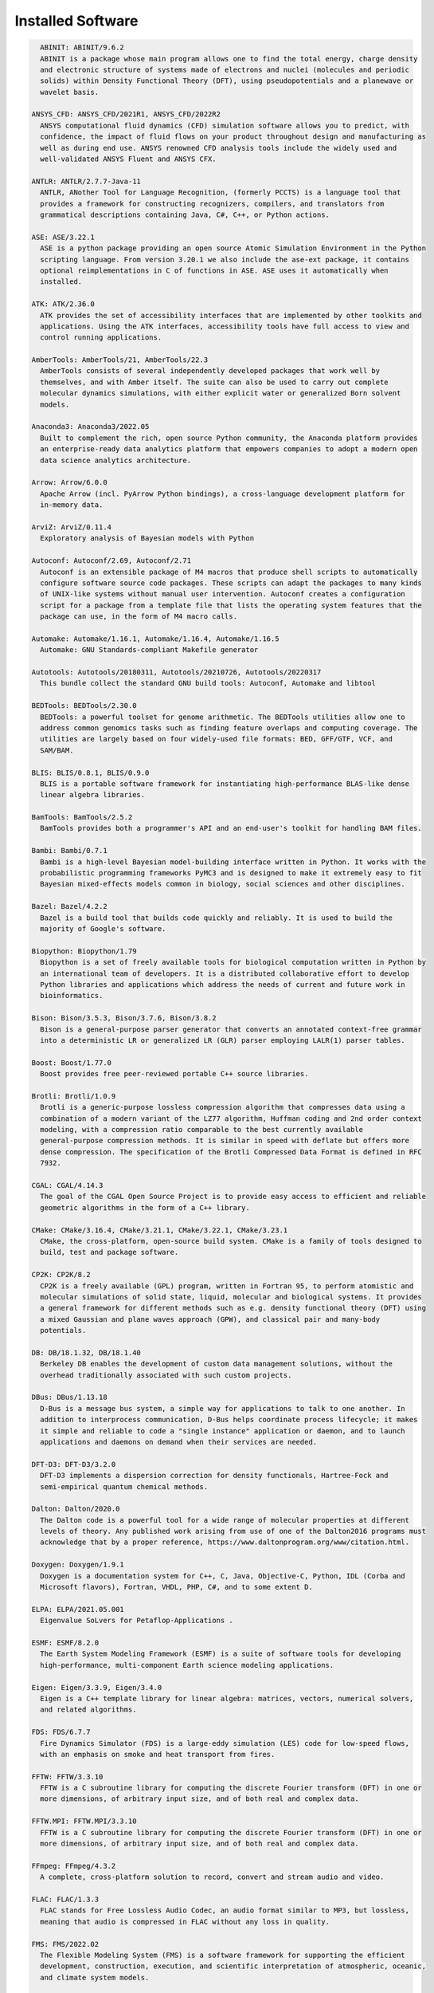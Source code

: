 .. _Installed Software:

Installed Software
==================

.. code-block:: julia

    ABINIT: ABINIT/9.6.2
    ABINIT is a package whose main program allows one to find the total energy, charge density
    and electronic structure of systems made of electrons and nuclei (molecules and periodic
    solids) within Density Functional Theory (DFT), using pseudopotentials and a planewave or
    wavelet basis. 

  ANSYS_CFD: ANSYS_CFD/2021R1, ANSYS_CFD/2022R2
    ANSYS computational fluid dynamics (CFD) simulation software allows you to predict, with
    confidence, the impact of fluid flows on your product throughout design and manufacturing as
    well as during end use. ANSYS renowned CFD analysis tools include the widely used and
    well-validated ANSYS Fluent and ANSYS CFX.

  ANTLR: ANTLR/2.7.7-Java-11
    ANTLR, ANother Tool for Language Recognition, (formerly PCCTS) is a language tool that
    provides a framework for constructing recognizers, compilers, and translators from
    grammatical descriptions containing Java, C#, C++, or Python actions.

  ASE: ASE/3.22.1
    ASE is a python package providing an open source Atomic Simulation Environment in the Python
    scripting language. From version 3.20.1 we also include the ase-ext package, it contains
    optional reimplementations in C of functions in ASE. ASE uses it automatically when
    installed.

  ATK: ATK/2.36.0
    ATK provides the set of accessibility interfaces that are implemented by other toolkits and
    applications. Using the ATK interfaces, accessibility tools have full access to view and
    control running applications. 

  AmberTools: AmberTools/21, AmberTools/22.3
    AmberTools consists of several independently developed packages that work well by
    themselves, and with Amber itself. The suite can also be used to carry out complete
    molecular dynamics simulations, with either explicit water or generalized Born solvent
    models.

  Anaconda3: Anaconda3/2022.05
    Built to complement the rich, open source Python community, the Anaconda platform provides
    an enterprise-ready data analytics platform that empowers companies to adopt a modern open
    data science analytics architecture. 

  Arrow: Arrow/6.0.0
    Apache Arrow (incl. PyArrow Python bindings), a cross-language development platform for
    in-memory data.

  ArviZ: ArviZ/0.11.4
    Exploratory analysis of Bayesian models with Python

  Autoconf: Autoconf/2.69, Autoconf/2.71
    Autoconf is an extensible package of M4 macros that produce shell scripts to automatically
    configure software source code packages. These scripts can adapt the packages to many kinds
    of UNIX-like systems without manual user intervention. Autoconf creates a configuration
    script for a package from a template file that lists the operating system features that the
    package can use, in the form of M4 macro calls. 

  Automake: Automake/1.16.1, Automake/1.16.4, Automake/1.16.5
    Automake: GNU Standards-compliant Makefile generator

  Autotools: Autotools/20180311, Autotools/20210726, Autotools/20220317
    This bundle collect the standard GNU build tools: Autoconf, Automake and libtool 

  BEDTools: BEDTools/2.30.0
    BEDTools: a powerful toolset for genome arithmetic. The BEDTools utilities allow one to
    address common genomics tasks such as finding feature overlaps and computing coverage. The
    utilities are largely based on four widely-used file formats: BED, GFF/GTF, VCF, and
    SAM/BAM.

  BLIS: BLIS/0.8.1, BLIS/0.9.0
    BLIS is a portable software framework for instantiating high-performance BLAS-like dense
    linear algebra libraries.

  BamTools: BamTools/2.5.2
    BamTools provides both a programmer's API and an end-user's toolkit for handling BAM files.

  Bambi: Bambi/0.7.1
    Bambi is a high-level Bayesian model-building interface written in Python. It works with the
    probabilistic programming frameworks PyMC3 and is designed to make it extremely easy to fit
    Bayesian mixed-effects models common in biology, social sciences and other disciplines.

  Bazel: Bazel/4.2.2
    Bazel is a build tool that builds code quickly and reliably. It is used to build the
    majority of Google's software.

  Biopython: Biopython/1.79
    Biopython is a set of freely available tools for biological computation written in Python by
    an international team of developers. It is a distributed collaborative effort to develop
    Python libraries and applications which address the needs of current and future work in
    bioinformatics. 

  Bison: Bison/3.5.3, Bison/3.7.6, Bison/3.8.2
    Bison is a general-purpose parser generator that converts an annotated context-free grammar
    into a deterministic LR or generalized LR (GLR) parser employing LALR(1) parser tables.

  Boost: Boost/1.77.0
    Boost provides free peer-reviewed portable C++ source libraries.

  Brotli: Brotli/1.0.9
    Brotli is a generic-purpose lossless compression algorithm that compresses data using a
    combination of a modern variant of the LZ77 algorithm, Huffman coding and 2nd order context
    modeling, with a compression ratio comparable to the best currently available
    general-purpose compression methods. It is similar in speed with deflate but offers more
    dense compression. The specification of the Brotli Compressed Data Format is defined in RFC
    7932.

  CGAL: CGAL/4.14.3
    The goal of the CGAL Open Source Project is to provide easy access to efficient and reliable
    geometric algorithms in the form of a C++ library.

  CMake: CMake/3.16.4, CMake/3.21.1, CMake/3.22.1, CMake/3.23.1
    CMake, the cross-platform, open-source build system. CMake is a family of tools designed to
    build, test and package software. 

  CP2K: CP2K/8.2
    CP2K is a freely available (GPL) program, written in Fortran 95, to perform atomistic and
    molecular simulations of solid state, liquid, molecular and biological systems. It provides
    a general framework for different methods such as e.g. density functional theory (DFT) using
    a mixed Gaussian and plane waves approach (GPW), and classical pair and many-body
    potentials. 

  DB: DB/18.1.32, DB/18.1.40
    Berkeley DB enables the development of custom data management solutions, without the
    overhead traditionally associated with such custom projects.

  DBus: DBus/1.13.18
    D-Bus is a message bus system, a simple way for applications to talk to one another. In
    addition to interprocess communication, D-Bus helps coordinate process lifecycle; it makes
    it simple and reliable to code a "single instance" application or daemon, and to launch
    applications and daemons on demand when their services are needed. 

  DFT-D3: DFT-D3/3.2.0
    DFT-D3 implements a dispersion correction for density functionals, Hartree-Fock and
    semi-empirical quantum chemical methods.

  Dalton: Dalton/2020.0
    The Dalton code is a powerful tool for a wide range of molecular properties at different
    levels of theory. Any published work arising from use of one of the Dalton2016 programs must
    acknowledge that by a proper reference, https://www.daltonprogram.org/www/citation.html.

  Doxygen: Doxygen/1.9.1
    Doxygen is a documentation system for C++, C, Java, Objective-C, Python, IDL (Corba and
    Microsoft flavors), Fortran, VHDL, PHP, C#, and to some extent D. 

  ELPA: ELPA/2021.05.001
    Eigenvalue SoLvers for Petaflop-Applications .

  ESMF: ESMF/8.2.0
    The Earth System Modeling Framework (ESMF) is a suite of software tools for developing
    high-performance, multi-component Earth science modeling applications.

  Eigen: Eigen/3.3.9, Eigen/3.4.0
    Eigen is a C++ template library for linear algebra: matrices, vectors, numerical solvers,
    and related algorithms.

  FDS: FDS/6.7.7
    Fire Dynamics Simulator (FDS) is a large-eddy simulation (LES) code for low-speed flows,
    with an emphasis on smoke and heat transport from fires.

  FFTW: FFTW/3.3.10
    FFTW is a C subroutine library for computing the discrete Fourier transform (DFT) in one or
    more dimensions, of arbitrary input size, and of both real and complex data.

  FFTW.MPI: FFTW.MPI/3.3.10
    FFTW is a C subroutine library for computing the discrete Fourier transform (DFT) in one or
    more dimensions, of arbitrary input size, and of both real and complex data.

  FFmpeg: FFmpeg/4.3.2
    A complete, cross-platform solution to record, convert and stream audio and video.

  FLAC: FLAC/1.3.3
    FLAC stands for Free Lossless Audio Codec, an audio format similar to MP3, but lossless,
    meaning that audio is compressed in FLAC without any loss in quality.

  FMS: FMS/2022.02
    The Flexible Modeling System (FMS) is a software framework for supporting the efficient
    development, construction, execution, and scientific interpretation of atmospheric, oceanic,
    and climate system models.

  FastQC: FastQC/0.11.9-Java-11
    FastQC is a quality control application for high throughput sequence data. It reads in
    sequence data in a variety of formats and can either provide an interactive application to
    review the results of several different QC checks, or create an HTML based report which can
    be integrated into a pipeline.

  Flask: Flask/2.0.2
    Flask is a lightweight WSGI web application framework. It is designed to make getting
    started quick and easy, with the ability to scale up to complex applications. This module
    includes the Flask extensions: Flask-Cors

  FlexiBLAS: FlexiBLAS/3.0.4, FlexiBLAS/3.2.0
    FlexiBLAS is a wrapper library that enables the exchange of the BLAS and LAPACK
    implementation used by a program without recompiling or relinking it.

  Flye: Flye/2.9, Flye/2.9.1
    Flye is a de novo assembler for long and noisy reads, such as those produced by PacBio and
    Oxford Nanopore Technologies.

  FriBidi: FriBidi/1.0.10
    The Free Implementation of the Unicode Bidirectional Algorithm. 

  GATK: GATK/4.2.6.1-Java-11
    The Genome Analysis Toolkit or GATK is a software package developed at the Broad Institute
    to analyse next-generation resequencing data. The toolkit offers a wide variety of tools,
    with a primary focus on variant discovery and genotyping as well as strong emphasis on data
    quality assurance. Its robust architecture, powerful processing engine and high-performance
    computing features make it capable of taking on projects of any size.

  GCC: GCC/9.3.0, GCC/11.2.0, GCC/11.3.0
    The GNU Compiler Collection includes front ends for C, C++, Objective-C, Fortran, Java, and
    Ada, as well as libraries for these languages (libstdc++, libgcj,...).

  GCCcore: GCCcore/9.3.0, GCCcore/11.2.0, GCCcore/11.3.0
    The GNU Compiler Collection includes front ends for C, C++, Objective-C, Fortran, Java, and
    Ada, as well as libraries for these languages (libstdc++, libgcj,...).

  GDAL: GDAL/3.3.2
    GDAL is a translator library for raster geospatial data formats that is released under an
    X/MIT style Open Source license by the Open Source Geospatial Foundation. As a library, it
    presents a single abstract data model to the calling application for all supported formats.
    It also comes with a variety of useful commandline utilities for data translation and
    processing.

  GEOS: GEOS/3.9.1
    GEOS (Geometry Engine - Open Source) is a C++ port of the Java Topology Suite (JTS)

  GLPK: GLPK/5.0
    The GLPK (GNU Linear Programming Kit) package is intended for solving large-scale linear
    programming (LP), mixed integer programming (MIP), and other related problems. It is a set
    of routines written in ANSI C and organized in the form of a callable library.

  GLib: GLib/2.69.1
    GLib is one of the base libraries of the GTK+ project

  GMP: GMP/6.2.1
    GMP is a free library for arbitrary precision arithmetic, operating on signed integers,
    rational numbers, and floating point numbers. 

  GObject-Introspection: GObject-Introspection/1.68.0
    GObject introspection is a middleware layer between C libraries (using GObject) and language
    bindings. The C library can be scanned at compile time and generate a metadata file, in
    addition to the actual native C library. Then at runtime, language bindings can read this
    metadata and automatically provide bindings to call into the C library.

  GPAW: GPAW/22.8.0
    GPAW is a density-functional theory (DFT) Python code based on the projector-augmented wave
    (PAW) method and the atomic simulation environment (ASE). It uses real-space uniform grids
    and multigrid methods or atom-centered basis-functions.

  GPAW-setups: GPAW-setups/0.9.20000
    PAW setup for the GPAW Density Functional Theory package. Users can install setups manually
    using 'gpaw install-data' or use setups from this package. The versions of GPAW and
    GPAW-setups can be intermixed.

  GROMACS: GROMACS/2021.5-PLUMED-2.8.0, GROMACS/2021.5
    GROMACS is a versatile package to perform molecular dynamics, i.e. simulate the Newtonian
    equations of motion for systems with hundreds to millions of particles. This is a CPU only
    build, containing both MPI and threadMPI builds for both single and double precision. It
    also contains the gmxapi extension for the single precision MPI build next to PLUMED.

  GSL: GSL/2.7
    The GNU Scientific Library (GSL) is a numerical library for C and C++ programmers. The
    library provides a wide range of mathematical routines such as random number generators,
    special functions and least-squares fitting.

  GTK3: GTK3/3.24.31
    GTK+ is the primary library used to construct user interfaces in GNOME. It provides all the
    user interface controls, or widgets, used in a common graphical application. Its
    object-oriented API allows you to construct user interfaces without dealing with the
    low-level details of drawing and device interaction. 

  Gdk-Pixbuf: Gdk-Pixbuf/2.42.6
    The Gdk Pixbuf is a toolkit for image loading and pixel buffer manipulation. It is used by
    GTK+ 2 and GTK+ 3 to load and manipulate images. In the past it was distributed as part of
    GTK+ 2 but it was split off into a separate package in preparation for the change to GTK+ 3.
    

  Ghostscript: Ghostscript/9.54.0
    Ghostscript is a versatile processor for PostScript data with the ability to render
    PostScript to different targets. It used to be part of the cups printing stack, but is no
    longer used for that.

  GitPython: GitPython/3.1.24
    GitPython is a python library used to interact with Git repositories 

  GlobalArrays: GlobalArrays/5.8.1
    Global Arrays (GA) is a Partitioned Global Address Space (PGAS) programming model

  HDF: HDF/4.2.15
    HDF (also known as HDF4) is a library and multi-object file format for storing and managing
    data between machines. 

  HDF5: HDF5/1.10.6, HDF5/1.12.1
    HDF5 is a data model, library, and file format for storing and managing data. It supports an
    unlimited variety of datatypes, and is designed for flexible and efficient I/O and for high
    volume and complex data.

  HPL: HPL/2.3
    HPL is a software package that solves a (random) dense linear system in double precision (64
    bits) arithmetic on distributed-memory computers. It can thus be regarded as a portable as
    well as freely available implementation of the High Performance Computing Linpack Benchmark.

  HarfBuzz: HarfBuzz/2.8.2
    HarfBuzz is an OpenType text shaping engine.

  Hypre: Hypre/2.24.0
    Hypre is a library for solving large, sparse linear systems of equations on massively
    parallel computers. The problems of interest arise in the simulation codes being developed
    at LLNL and elsewhere to study physical phenomena in the defense, environmental, energy, and
    biological sciences.

  ICU: ICU/69.1
    ICU is a mature, widely used set of C/C++ and Java libraries providing Unicode and
    Globalization support for software applications.

  IMB: IMB/2021.3
    The Intel MPI Benchmarks perform a set of MPI performance measurements for point-to-point
    and global communication operations for a range of message sizes

  IPython: IPython/7.26.0
    IPython provides a rich architecture for interactive computing with: Powerful interactive
    shells (terminal and Qt-based). A browser-based notebook with support for code, text,
    mathematical expressions, inline plots and other rich media. Support for interactive data
    visualization and use of GUI toolkits. Flexible, embeddable interpreters to load into your
    own projects. Easy to use, high performance tools for parallel computing.

  ISA-L: ISA-L/2.30.0
    Intelligent Storage Acceleration Library

  ImageMagick: ImageMagick/7.1.0-4
    ImageMagick is a software suite to create, edit, compose, or convert bitmap images

  JasPer: JasPer/2.0.33
    The JasPer Project is an open-source initiative to provide a free software-based reference
    implementation of the codec specified in the JPEG-2000 Part-1 standard. 

  Java: Java/11.0.16
    Java Platform, Standard Edition (Java SE) lets you develop and deploy Java applications on
    desktops and servers.

  JsonCpp: JsonCpp/1.9.4
    JsonCpp is a C++ library that allows manipulating JSON values, including serialization and
    deserialization to and from strings. It can also preserve existing comment in
    unserialization/serialization steps, making it a convenient format to store user input
    files. 

  Julia: Julia/1.8.2-linux-x86_64
    Julia is a high-level, high-performance dynamic programming language for numerical computing

  LAME: LAME/3.100
    LAME is a high quality MPEG Audio Layer III (MP3) encoder licensed under the LGPL.

  LAMMPS: LAMMPS/23Jun2022-kokkos
    LAMMPS is a classical molecular dynamics code, and an acronym for Large-scale
    Atomic/Molecular Massively Parallel Simulator. LAMMPS has potentials for solid-state
    materials (metals, semiconductors) and soft matter (biomolecules, polymers) and
    coarse-grained or mesoscopic systems. It can be used to model atoms or, more generically, as
    a parallel particle simulator at the atomic, meso, or continuum scale. LAMMPS runs on single
    processors or in parallel using message-passing techniques and a spatial-decomposition of
    the simulation domain. The code is designed to be easy to modify or extend with new
    functionality. 

  LAPACK: LAPACK/3.10.1
    LAPACK is written in Fortran90 and provides routines for solving systems of simultaneous
    linear equations, least-squares solutions of linear systems of equations, eigenvalue
    problems, and singular value problems.

  LLVM: LLVM/12.0.1
    The LLVM Core libraries provide a modern source- and target-independent optimizer, along
    with code generation support for many popular CPUs (as well as some less common ones!) These
    libraries are built around a well specified code representation known as the LLVM
    intermediate representation ("LLVM IR"). The LLVM Core libraries are well documented, and it
    is particularly easy to invent your own language (or port an existing compiler) to use LLVM
    as an optimizer and code generator.

  LMDB: LMDB/0.9.29
    LMDB is a fast, memory-efficient database. With memory-mapped files, it has the read
    performance of a pure in-memory database while retaining the persistence of standard
    disk-based databases.

  LibTIFF: LibTIFF/4.3.0
    tiff: Library and tools for reading and writing TIFF data files

  Libint: Libint/2.6.0-lmax-6-cp2k
    Libint library is used to evaluate the traditional (electron repulsion) and certain novel
    two-body matrix elements (integrals) over Cartesian Gaussian functions used in modern atomic
    and molecular theory.

  LittleCMS: LittleCMS/2.12
    Little CMS intends to be an OPEN SOURCE small-footprint color management engine, with
    special focus on accuracy and performance. 

  Lua: Lua/5.4.3
    Lua is a powerful, fast, lightweight, embeddable scripting language. Lua combines simple
    procedural syntax with powerful data description constructs based on associative arrays and
    extensible semantics. Lua is dynamically typed, runs by interpreting bytecode for a
    register-based virtual machine, and has automatic memory management with incremental garbage
    collection, making it ideal for configuration, scripting, and rapid prototyping.

  M4: M4/1.4.18, M4/1.4.19
    GNU M4 is an implementation of the traditional Unix macro processor. It is mostly SVR4
    compatible although it has some extensions (for example, handling more than 9 positional
    parameters to macros). GNU M4 also has built-in functions for including files, running shell
    commands, doing arithmetic, etc.

  MDAnalysis: MDAnalysis/2.0.0
    MDAnalysis is an object-oriented Python library to analyze trajectories from molecular
    dynamics (MD) simulations in many popular formats.

  MDTraj: MDTraj/1.9.7
    Read, write and analyze MD trajectories with only a few lines of Python code.

  METIS: METIS/5.1.0
    METIS is a set of serial programs for partitioning graphs, partitioning finite element
    meshes, and producing fill reducing orderings for sparse matrices. The algorithms
    implemented in METIS are based on the multilevel recursive-bisection, multilevel k-way, and
    multi-constraint partitioning schemes. 

  MPFR: MPFR/4.1.0
    The MPFR library is a C library for multiple-precision floating-point computations with
    correct rounding. 

  MUMPS: MUMPS/5.4.1-metis
    A parallel sparse direct solver

  Mako: Mako/1.1.4
    A super-fast templating language that borrows the best ideas from the existing templating
    languages

  Mesa: Mesa/21.1.7
    Mesa is an open-source implementation of the OpenGL specification - a system for rendering
    interactive 3D graphics.

  Meson: Meson/0.58.2
    Meson is a cross-platform build system designed to be both as fast and as user friendly as
    possible.

  MultiQC: MultiQC/1.12
    Aggregate results from bioinformatics analyses across many samples into a single report.
    MultiQC searches a given directory for analysis logs and compiles an HTML report. It's a
    general use tool, perfect for summarising the output from numerous bioinformatics tools.

  NASM: NASM/2.14.02, NASM/2.15.05
    NASM: General-purpose x86 assembler

  NCO: NCO/5.0.3
    The NCO toolkit manipulates and analyzes data stored in netCDF-accessible formats, including
    DAP, HDF4, and HDF5.

  NLopt: NLopt/2.7.0
    NLopt is a free/open-source library for nonlinear optimization, providing a common interface
    for a number of different free optimization routines available online as well as original
    implementations of various other algorithms. 

  NSPR: NSPR/4.32
    Netscape Portable Runtime (NSPR) provides a platform-neutral API for system level and
    libc-like functions.

  NSS: NSS/3.69
    Network Security Services (NSS) is a set of libraries designed to support cross-platform
    development of security-enabled client and server applications.

  NWChem: NWChem/7.0.2
    NWChem aims to provide its users with computational chemistry tools that are scalable both
    in their ability to treat large scientific computational chemistry problems efficiently, and
    in their use of available parallel computing resources from high-performance parallel
    supercomputers to conventional workstation clusters. NWChem software can handle:
    biomolecules, nanostructures, and solid-state; from quantum to classical, and all
    combinations; Gaussian basis functions or plane-waves; scaling from one to thousands of
    processors; properties and relativity.

  Ninja: Ninja/1.10.2
    Ninja is a small build system with a focus on speed.

  ORCA: ORCA/5.0.3
    ORCA is a flexible, efficient and easy-to-use general purpose tool for quantum chemistry
    with specific emphasis on spectroscopic properties of open-shell molecules. It features a
    wide variety of standard quantum chemical methods ranging from semiempirical methods to DFT
    to single- and multireference correlated ab initio methods. It can also treat environmental
    and relativistic effects.

  OSU-Micro-Benchmarks: OSU-Micro-Benchmarks/5.7.1, OSU-Micro-Benchmarks/5.8
    OSU Micro-Benchmarks

  OpenBLAS: OpenBLAS/0.3.18, OpenBLAS/0.3.20
    OpenBLAS is an optimized BLAS library based on GotoBLAS2 1.13 BSD version.

  OpenCV: OpenCV/4.5.5-contrib
    OpenCV (Open Source Computer Vision Library) is an open source computer vision and machine
    learning software library. OpenCV was built to provide a common infrastructure for computer
    vision applications and to accelerate the use of machine perception in the commercial
    products. Includes extra modules for OpenCV from the contrib repository.

  OpenEXR: OpenEXR/3.1.1
    OpenEXR is a high dynamic-range (HDR) image file format developed by Industrial Light &
    Magic for use in computer imaging applications

  OpenFOAM: OpenFOAM/v2112
    OpenFOAM is a free, open source CFD software package. OpenFOAM has an extensive range of
    features to solve anything from complex fluid flows involving chemical reactions, turbulence
    and heat transfer, to solid dynamics and electromagnetics.

  OpenMPI: OpenMPI/4.0.3, OpenMPI/4.1.1, OpenMPI/4.1.4
    The Open MPI Project is an open source MPI-3 implementation.

  OpenMolcas: OpenMolcas/22.10
    OpenMolcas is a quantum chemistry software package.

  OpenPGM: OpenPGM/5.2.122
    OpenPGM is an open source implementation of the Pragmatic General Multicast (PGM)
    specification in RFC 3208 available at www.ietf.org. PGM is a reliable and scalable
    multicast protocol that enables receivers to detect loss, request retransmission of lost
    data, or notify an application of unrecoverable loss. PGM is a receiver-reliable protocol,
    which means the receiver is responsible for ensuring all data is received, absolving the
    sender of reception responsibility. 

  OpenSSL: OpenSSL/1.1
    The OpenSSL Project is a collaborative effort to develop a robust, commercial-grade,
    full-featured, and Open Source toolchain implementing the Secure Sockets Layer (SSL v2/v3)
    and Transport Layer Security (TLS v1) protocols as well as a full-strength general purpose
    cryptography library. 

  PCRE: PCRE/8.45
    The PCRE library is a set of functions that implement regular expression pattern matching
    using the same syntax and semantics as Perl 5. 

  PCRE2: PCRE2/10.37
    The PCRE library is a set of functions that implement regular expression pattern matching
    using the same syntax and semantics as Perl 5. 

  PLUMED: PLUMED/2.8.0
    PLUMED is an open source library for free energy calculations in molecular systems which
    works together with some of the most popular molecular dynamics engines. Free energy
    calculations can be performed as a function of many order parameters with a particular focus
    on biological problems, using state of the art methods such as metadynamics, umbrella
    sampling and Jarzynski-equation based steered MD. The software, written in C++, can be
    easily interfaced with both fortran and C/C++ codes. 

  PMIx: PMIx/3.1.5, PMIx/4.1.0, PMIx/4.1.2
    Process Management for Exascale Environments PMI Exascale (PMIx) represents an attempt to
    provide an extended version of the PMI standard specifically designed to support clusters up
    to and including exascale sizes. The overall objective of the project is not to branch the
    existing pseudo-standard definitions - in fact, PMIx fully supports both of the existing
    PMI-1 and PMI-2 APIs - but rather to (a) augment and extend those APIs to eliminate some
    current restrictions that impact scalability, and (b) provide a reference implementation of
    the PMI-server that demonstrates the desired level of scalability. 

  PROJ: PROJ/8.1.0
    Program proj is a standard Unix filter function which converts geographic longitude and
    latitude coordinates into cartesian coordinates

  PSolver: PSolver/1.8.3
    Interpolating scaling function Poisson Solver Library 

  Pango: Pango/1.48.8
    Pango is a library for laying out and rendering of text, with an emphasis on
    internationalization. Pango can be used anywhere that text layout is needed, though most of
    the work on Pango so far has been done in the context of the GTK+ widget toolkit. Pango
    forms the core of text and font handling for GTK+-2.x.

  ParMETIS: ParMETIS/4.0.3
    ParMETIS is an MPI-based parallel library that implements a variety of algorithms for
    partitioning unstructured graphs, meshes, and for computing fill-reducing orderings of
    sparse matrices. ParMETIS extends the functionality provided by METIS and includes routines
    that are especially suited for parallel AMR computations and large scale numerical
    simulations. The algorithms implemented in ParMETIS are based on the parallel multilevel
    k-way graph-partitioning, adaptive repartitioning, and parallel multi-constrained
    partitioning schemes.

  ParaView: ParaView/5.9.1-mpi
    ParaView is a scientific parallel visualizer.

  Perl: Perl/5.30.2-minimal, Perl/5.30.2, Perl/5.34.0, Perl/5.34.1
    Larry Wall's Practical Extraction and Report Language

  Pillow: Pillow/8.3.2
    Pillow is the 'friendly PIL fork' by Alex Clark and Contributors. PIL is the Python Imaging
    Library by Fredrik Lundh and Contributors.

  PnetCDF: PnetCDF/1.12.3
    Parallel netCDF: A Parallel I/O Library for NetCDF File Access

  PyMC3: PyMC3/3.11.1
    Probabilistic Programming in Python: Bayesian Modeling and Probabilistic Machine Learning
    with Theano

  PyYAML: PyYAML/5.4.1
    PyYAML is a YAML parser and emitter for the Python programming language.

  Pysam: Pysam/0.17.0
    Pysam is a python module for reading and manipulating Samfiles. It's a lightweight wrapper
    of the samtools C-API. Pysam also includes an interface for tabix.

  Python: Python/2.7.18-bare, Python/3.9.6-bare, Python/3.9.6, Python/3.10.4-bare
    Python is a programming language that lets you work more quickly and integrate your systems
    more effectively.

  Qhull: Qhull/2020.2
    Qhull computes the convex hull, Delaunay triangulation, Voronoi diagram, halfspace
    intersection about a point, furthest-site Delaunay triangulation, and furthest-site Voronoi
    diagram. The source code runs in 2-d, 3-d, 4-d, and higher dimensions. Qhull implements the
    Quickhull algorithm for computing the convex hull. 

  Qt5: Qt5/5.15.2
    Qt is a comprehensive cross-platform C++ application framework.

  QuantumESPRESSO: QuantumESPRESSO/7.0
    Quantum ESPRESSO is an integrated suite of computer codes for electronic-structure
    calculations and materials modeling at the nanoscale. It is based on density-functional
    theory, plane waves, and pseudopotentials (both norm-conserving and ultrasoft). 

  R: R/4.1.2
    R is a free software environment for statistical computing and graphics.

  RE2: RE2/2022-02-01
    RE2 is a fast, safe, thread-friendly alternative to backtracking regular expression engines
    like those used in PCRE, Perl, and Python. It is a C++ library. 

  RapidJSON: RapidJSON/1.1.0
    A fast JSON parser/generator for C++ with both SAX/DOM style API

  Rust: Rust/1.54.0
    Rust is a systems programming language that runs blazingly fast, prevents segfaults, and
    guarantees thread safety.

  SAMtools: SAMtools/1.16.1
    SAM Tools provide various utilities for manipulating alignments in the SAM format, including
    sorting, merging, indexing and generating alignments in a per-position format.

  SCOTCH: SCOTCH/6.1.2
    Software package and libraries for sequential and parallel graph partitioning, static
    mapping, and sparse matrix block ordering, and sequential mesh and hypergraph partitioning.

  SPOTPY: SPOTPY/1.5.14
    SPOTPY is a Python framework that enables the use of Computational optimization techniques
    for calibration, uncertainty and sensitivity analysis techniques of almost every
    (environmental-) model.

  SQLite: SQLite/3.36, SQLite/3.38.3
    SQLite: SQL Database Engine in a C Library

  STAR: STAR/2.7.9a
    STAR aligns RNA-seq reads to a reference genome using uncompressed suffix arrays.

  ScaFaCoS: ScaFaCoS/1.0.1
    ScaFaCoS is a library of scalable fast coulomb solvers.

  ScaLAPACK: ScaLAPACK/2.1.0-fb, ScaLAPACK/2.2.0-fb
    The ScaLAPACK (or Scalable LAPACK) library includes a subset of LAPACK routines redesigned
    for distributed memory MIMD parallel computers.

  SciPy-bundle: SciPy-bundle/2021.10
    Bundle of Python packages for scientific software

  Siesta: Siesta/4.1.5
    SIESTA is both a method and its computer program implementation, to perform efficient
    electronic structure calculations and ab initio molecular dynamics simulations of molecules
    and solids.

  SimPEG: SimPEG/0.18.1
    An open source Python package for simulation and gradient based parameter estimation in
    geophysical applications.

  SuiteSparse: SuiteSparse/5.10.1-METIS-5.1.0
    SuiteSparse is a collection of libraries manipulate sparse matrices.

  SuperLU: SuperLU/5.3.0
    SuperLU is a general purpose library for the direct solution of large, sparse, nonsymmetric
    systems of linear equations on high performance machines.

  Szip: Szip/2.1.1
    Szip compression software, providing lossless compression of scientific data 

  TELEMAC-MASCARET: TELEMAC-MASCARET/8p3r1
    TELEMAC-MASCARET is an integrated suite of solvers for use in the field of free-surface
    flow. Having been used in the context of many studies throughout the world, it has become
    one of the major standards in its field.

  Tcl: Tcl/8.6.11, Tcl/8.6.12
    Tcl (Tool Command Language) is a very powerful but easy to learn dynamic programming
    language, suitable for a very wide range of uses, including web and desktop applications,
    networking, administration, testing and many more. 

  TensorFlow: TensorFlow/2.8.4
    An open-source software library for Machine Intelligence

  Theano: Theano/1.1.2-PyMC
    Theano is a Python library that allows you to define, optimize, and evaluate mathematical
    expressions involving multi-dimensional arrays efficiently.

  Tk: Tk/8.6.11
    Tk is an open source, cross-platform widget toolchain that provides a library of basic
    elements for building a graphical user interface (GUI) in many different programming
    languages.

  Tkinter: Tkinter/3.9.6
    Tkinter module, built with the Python buildsystem

  Togl: Togl/2.0
    A Tcl/Tk widget for OpenGL rendering.

  UCC: UCC/1.0.0
    UCC (Unified Collective Communication) is a collective communication operations API and
    library that is flexible, complete, and feature-rich for current and emerging programming
    models and runtimes. 

  UCX: UCX/1.8.0, UCX/1.11.2, UCX/1.12.1
    Unified Communication X An open-source production grade communication framework for data
    centric and high-performance applications 

  UDUNITS: UDUNITS/2.2.28
    UDUNITS supports conversion of unit specifications between formatted and binary forms,
    arithmetic manipulation of units, and conversion of values between compatible scales of
    measurement.

  UnZip: UnZip/6.0
    UnZip is an extraction utility for archives compressed in .zip format (also called
    "zipfiles"). Although highly compatible both with PKWARE's PKZIP and PKUNZIP utilities for
    MS-DOS and with Info-ZIP's own Zip program, our primary objectives have been portability and
    non-MSDOS functionality.

  VTK: VTK/9.1.0
    The Visualization Toolkit (VTK) is an open-source, freely available software system for 3D
    computer graphics, image processing and visualization. VTK consists of a C++ class library
    and several interpreted interface layers including Tcl/Tk, Java, and Python. VTK supports a
    wide variety of visualization algorithms including: scalar, vector, tensor, texture, and
    volumetric methods; and advanced modeling techniques such as: implicit modeling, polygon
    reduction, mesh smoothing, cutting, contouring, and Delaunay triangulation.

  Valgrind: Valgrind/3.18.1
    Valgrind: Debugging and profiling tools

  Voro++: Voro++/0.4.6
    Voro++ is a software library for carrying out three-dimensional computations of the Voronoi
    tessellation. A distinguishing feature of the Voro++ library is that it carries out
    cell-based calculations, computing the Voronoi cell for each particle individually. It is
    particularly well-suited for applications that rely on cell-based statistics, where features
    of Voronoi cells (eg. volume, centroid, number of faces) can be used to analyze a system of
    particles.

  Wannier90: Wannier90/3.1.0
    A tool for obtaining maximally-localised Wannier functions

  X11: X11/20210802
    The X Window System (X11) is a windowing system for bitmap displays

  XCrySDen: XCrySDen/1.6.2
    XCrySDen is a crystalline and molecular structure visualisation program aiming at display of
    isosurfaces and contours, which can be superimposed on crystalline structures and
    interactively rotated and manipulated. It also possesses some tools for analysis of
    properties in reciprocal space such as interactive selection of k-paths in the Brillouin
    zone for the band-structure plots, and visualisation of Fermi surfaces. 

  XZ: XZ/5.2.5
    xz: XZ utilities

  Xvfb: Xvfb/1.20.13
    Xvfb is an X server that can run on machines with no display hardware and no physical input
    devices. It emulates a dumb framebuffer using virtual memory.

  Yasm: Yasm/1.3.0
    Yasm: Complete rewrite of the NASM assembler with BSD license

  ZeroMQ: ZeroMQ/4.3.4
    ZeroMQ looks like an embeddable networking library but acts like a concurrency framework. It
    gives you sockets that carry atomic messages across various transports like in-process,
    inter-process, TCP, and multicast. You can connect sockets N-to-N with patterns like fanout,
    pub-sub, task distribution, and request-reply. It's fast enough to be the fabric for
    clustered products. Its asynchronous I/O model gives you scalable multicore applications,
    built as asynchronous message-processing tasks. It has a score of language APIs and runs on
    most operating systems.

  Zip: Zip/3.0
    Zip is a compression and file packaging/archive utility. Although highly compatible both
    with PKWARE's PKZIP and PKUNZIP utilities for MS-DOS and with Info-ZIP's own UnZip, our
    primary objectives have been portability and other-than-MSDOS functionality

  ant: ant/1.10.11-Java-11
    Apache Ant is a Java library and command-line tool whose mission is to drive processes
    described in build files as targets and extension points dependent upon each other. The main
    known usage of Ant is the build of Java applications.

  archspec: archspec/0.1.3
    A library for detecting, labeling, and reasoning about microarchitectures

  arpack-ng: arpack-ng/3.8.0
    ARPACK is a collection of Fortran77 subroutines designed to solve large scale eigenvalue
    problems.

  at-spi2-atk: at-spi2-atk/2.38.0
    AT-SPI 2 toolkit bridge

  at-spi2-core: at-spi2-core/2.40.3
    Assistive Technology Service Provider Interface. 

  attr: attr/2.5.1
    Commands for Manipulating Filesystem Extended Attributes

  binutils: binutils/2.34, binutils/2.37, binutils/2.38
    binutils: GNU binary utilities

  bwidget: bwidget/1.9.15
    The BWidget Toolkit is a high-level Widget Set for Tcl/Tk built using native Tcl/Tk 8.x
    namespaces.

  bzip2: bzip2/1.0.8
    bzip2 is a freely available, patent free, high-quality data compressor. It typically
    compresses files to within 10% to 15% of the best available techniques (the PPM family of
    statistical compressors), whilst being around twice as fast at compression and six times
    faster at decompression. 

  cURL: cURL/7.69.1, cURL/7.78.0, cURL/7.83.0
    libcurl is a free and easy-to-use client-side URL transfer library, supporting DICT, FILE,
    FTP, FTPS, Gopher, HTTP, HTTPS, IMAP, IMAPS, LDAP, LDAPS, POP3, POP3S, RTMP, RTSP, SCP,
    SFTP, SMTP, SMTPS, Telnet and TFTP. libcurl supports SSL certificates, HTTP POST, HTTP PUT,
    FTP uploading, HTTP form based upload, proxies, cookies, user+password authentication
    (Basic, Digest, NTLM, Negotiate, Kerberos), file transfer resume, http proxy tunneling and
    more. 

  cairo: cairo/1.16.0
    Cairo is a 2D graphics library with support for multiple output devices. Currently supported
    output targets include the X Window System (via both Xlib and XCB), Quartz, Win32, image
    buffers, PostScript, PDF, and SVG file output. Experimental backends include OpenGL, BeOS,
    OS/2, and DirectFB

  cppy: cppy/1.1.0
    A small C++ header library which makes it easier to write Python extension modules. The
    primary feature is a PyObject smart pointer which automatically handles reference counting
    and provides convenience methods for performing common object operations.

  cutadapt: cutadapt/3.5
    Cutadapt finds and removes adapter sequences, primers, poly-A tails and other types of
    unwanted sequence from your high-throughput sequencing reads.

  dill: dill/0.3.4
    dill extends python's pickle module for serializing and de-serializing python objects to the
    majority of the built-in python types. Serialization is the process of converting an object
    to a byte stream, and the inverse of which is converting a byte stream back to on python
    object hierarchy.

  double-conversion: double-conversion/3.1.5
    Efficient binary-decimal and decimal-binary conversion routines for IEEE doubles.

  ecCodes: ecCodes/2.24.2
    ecCodes is a package developed by ECMWF which provides an application programming interface
    and a set of tools for decoding and encoding messages in the following formats: WMO FM-92
    GRIB edition 1 and edition 2, WMO FM-94 BUFR edition 3 and edition 4, WMO GTS abbreviated
    header (only decoding).

  expat: expat/2.2.9, expat/2.4.1, expat/2.4.8
    Expat is an XML parser library written in C. It is a stream-oriented parser in which an
    application registers handlers for things the parser might find in the XML document (like
    start tags) 

  flatbuffers: flatbuffers/2.0.0
    FlatBuffers: Memory Efficient Serialization Library

  flatbuffers-python: flatbuffers-python/2.0
    Python Flatbuffers runtime library.

  flex: flex/2.6.4
    Flex (Fast Lexical Analyzer) is a tool for generating scanners. A scanner, sometimes called
    a tokenizer, is a program which recognizes lexical patterns in text. 

  fontconfig: fontconfig/2.13.94
    Fontconfig is a library designed to provide system-wide font configuration, customization
    and application access. 

  foss: foss/2021b, foss/2022a
    GNU Compiler Collection (GCC) based compiler toolchain, including OpenMPI for MPI support,
    OpenBLAS (BLAS and LAPACK support), FFTW and ScaLAPACK.

  freetype: freetype/2.11.0
    FreeType 2 is a software font engine that is designed to be small, efficient, highly
    customizable, and portable while capable of producing high-quality output (glyph images). It
    can be used in graphics libraries, display servers, font conversion tools, text image
    generation tools, and many other products as well. 

  futile: futile/1.8.3
    The FUTILE project (Fortran Utilities for the Treatment of Innermost Level of Executables)
    is a set of modules and wrapper that encapsulate the most common low-level operations of a
    Fortran code. 

  gettext: gettext/0.20.1, gettext/0.21
    GNU 'gettext' is an important step for the GNU Translation Project, as it is an asset on
    which we may build many other steps. This package offers to programmers, translators, and
    even users, a well integrated set of tools and documentation

  giflib: giflib/5.2.1
    giflib is a library for reading and writing gif images. It is API and ABI compatible with
    libungif which was in wide use while the LZW compression algorithm was patented.

  git: git/2.33.1-nodocs
    Git is a free and open source distributed version control system designed to handle
    everything from small to very large projects with speed and efficiency.

  gnuplot: gnuplot/5.4.2
    Portable interactive, function plotting utility

  gompi: gompi/2020a, gompi/2021b, gompi/2022a
    GNU Compiler Collection (GCC) based compiler toolchain, including OpenMPI for MPI support.

  gperf: gperf/3.1
    GNU gperf is a perfect hash function generator. For a given list of strings, it produces a
    hash function and hash table, in form of C or C++ code, for looking up a value depending on
    the input string. The hash function is perfect, which means that the hash table has no
    collisions, and the hash table lookup needs a single string comparison only. 

  graphite2: graphite2/1.3.14
    Graphite is a "smart font" system developed specifically to handle the complexities of
    lesser-known languages of the world.

  groff: groff/1.22.4
    Groff (GNU troff) is a typesetting system that reads plain text mixed with formatting
    commands and produces formatted output.

  gzip: gzip/1.10
    gzip (GNU zip) is a popular data compression program as a replacement for compress

  h5py: h5py/3.6.0
    HDF5 for Python (h5py) is a general-purpose Python interface to the Hierarchical Data Format
    library, version 5. HDF5 is a versatile, mature scientific software library designed for the
    fast, flexible storage of enormous amounts of data.

  help2man: help2man/1.47.12, help2man/1.48.3, help2man/1.49.2
    help2man produces simple manual pages from the '--help' and '--version' output of other
    commands.

  hwloc: hwloc/2.2.0, hwloc/2.5.0, hwloc/2.7.1
    The Portable Hardware Locality (hwloc) software package provides a portable abstraction
    (across OS, versions, architectures, ...) of the hierarchical topology of modern
    architectures, including NUMA memory nodes, sockets, shared caches, cores and simultaneous
    multithreading. It also gathers various system attributes such as cache and memory
    information as well as the locality of I/O devices such as network interfaces, InfiniBand
    HCAs or GPUs. It primarily aims at helping applications with gathering information about
    modern computing hardware so as to exploit it accordingly and efficiently. 

  hypothesis: hypothesis/6.14.6
    Hypothesis is an advanced testing library for Python. It lets you write tests which are
    parametrized by a source of examples, and then generates simple and comprehensible examples
    that make your tests fail. This lets you find more bugs in your code with less work.

  iimpi: iimpi/2021b
    Intel C/C++ and Fortran compilers, alongside Intel MPI.

  imkl: imkl/2021.4.0
    Intel oneAPI Math Kernel Library

  imkl-FFTW: imkl-FFTW/2021.4.0
    FFTW interfaces using Intel oneAPI Math Kernel Library

  impi: impi/2021.4.0
    Intel MPI Library, compatible with MPICH ABI

  intel: intel/2021b
    Compiler toolchain including Intel compilers, Intel MPI and Intel Math Kernel Library (MKL).

  intel-compilers: intel-compilers/2021.4.0
    Intel C, C++ & Fortran compilers (classic and oneAPI)

  intltool: intltool/0.51.0
    intltool is a set of tools to centralize translation of many different file formats using
    GNU gettext-compatible PO files.

  jbigkit: jbigkit/2.1
    JBIG-KIT is a software implementation of the JBIG1 data compression standard (ITU-T T.82),
    which was designed for bi-level image data, such as scanned documents.

  kim-api: kim-api/2.3.0
    Open Knowledgebase of Interatomic Models. KIM is an API and OpenKIM is a collection of
    interatomic models (potentials) for atomistic simulations. This is a library that can be
    used by simulation programs to get access to the models in the OpenKIM database. This
    EasyBuild only installs the API, the models can be installed with the package
    openkim-models, or the user can install them manually by running
    kim-api-collections-management install user MODELNAME or kim-api-collections-management
    install user OpenKIM to install them all. 

  libGLU: libGLU/9.0.2
    The OpenGL Utility Library (GLU) is a computer graphics library for OpenGL. 

  libGridXC: libGridXC/0.9.6
    A library to compute the exchange and correlation energy and potential in spherical (i.e.
    atoms) or periodic systems.

  libarchive: libarchive/3.5.1, libarchive/3.6.1
    Multi-format archive and compression library 

  libcerf: libcerf/1.17
    libcerf is a self-contained numeric library that provides an efficient and accurate
    implementation of complex error functions, along with Dawson, Faddeeva, and Voigt functions.
    

  libdap: libdap/3.20.8
    A C++ SDK which contains an implementation of DAP 2.0 and DAP4.0. This includes both Client-
    and Server-side support classes.

  libdrm: libdrm/2.4.107
    Direct Rendering Manager runtime library.

  libepoxy: libepoxy/1.5.8
    Epoxy is a library for handling OpenGL function pointer management for you

  libevent: libevent/2.1.11, libevent/2.1.12
    The libevent API provides a mechanism to execute a callback function when a specific event
    occurs on a file descriptor or after a timeout has been reached. Furthermore, libevent also
    support callbacks due to signals or regular timeouts. 

  libfabric: libfabric/1.11.0, libfabric/1.13.2, libfabric/1.15.1
    Libfabric is a core component of OFI. It is the library that defines and exports the
    user-space API of OFI, and is typically the only software that applications deal with
    directly. It works in conjunction with provider libraries, which are often integrated
    directly into libfabric. 

  libffi: libffi/3.4.2
    The libffi library provides a portable, high level programming interface to various calling
    conventions. This allows a programmer to call any function specified by a call interface
    description at run-time.

  libgd: libgd/2.3.3
    GD is an open source code library for the dynamic creation of images by programmers.

  libgeotiff: libgeotiff/1.7.0
    Library for reading and writing coordinate system information from/to GeoTIFF files

  libgit2: libgit2/1.1.1
    libgit2 is a portable, pure C implementation of the Git core methods provided as a
    re-entrant linkable library with a solid API, allowing you to write native speed custom Git
    applications in any language which supports C bindings.

  libglvnd: libglvnd/1.3.3
    libglvnd is a vendor-neutral dispatch layer for arbitrating OpenGL API calls between
    multiple vendors.

  libiconv: libiconv/1.16
    Libiconv converts from one character encoding to another through Unicode conversion

  libjpeg-turbo: libjpeg-turbo/2.0.4, libjpeg-turbo/2.0.6
    libjpeg-turbo is a fork of the original IJG libjpeg which uses SIMD to accelerate baseline
    JPEG compression and decompression. libjpeg is a library that implements JPEG image
    encoding, decoding and transcoding. 

  libogg: libogg/1.3.5
    Ogg is a multimedia container format, and the native file and stream format for the Xiph.org
    multimedia codecs.

  libpciaccess: libpciaccess/0.16
    Generic PCI access library.

  libpng: libpng/1.6.37
    libpng is the official PNG reference library

  libreadline: libreadline/8.0, libreadline/8.1, libreadline/8.1.2
    The GNU Readline library provides a set of functions for use by applications that allow
    users to edit command lines as they are typed in. Both Emacs and vi editing modes are
    available. The Readline library includes additional functions to maintain a list of
    previously-entered command lines, to recall and perhaps reedit those lines, and perform
    csh-like history expansion on previous commands. 

  libsndfile: libsndfile/1.0.31
    Libsndfile is a C library for reading and writing files containing sampled sound (such as MS
    Windows WAV and the Apple/SGI AIFF format) through one standard library interface.

  libsodium: libsodium/1.0.18
    Sodium is a modern, easy-to-use software library for encryption, decryption, signatures,
    password hashing and more. 

  libtirpc: libtirpc/1.2.6, libtirpc/1.3.2
    Libtirpc is a port of Suns Transport-Independent RPC library to Linux.

  libtool: libtool/2.4.6, libtool/2.4.7
    GNU libtool is a generic library support script. Libtool hides the complexity of using
    shared libraries behind a consistent, portable interface. 

  libunwind: libunwind/1.5.0
    The primary goal of libunwind is to define a portable and efficient C programming interface
    (API) to determine the call-chain of a program. The API additionally provides the means to
    manipulate the preserved (callee-saved) state of each call-frame and to resume execution at
    any point in the call-chain (non-local goto). The API supports both local (same-process) and
    remote (across-process) operation. As such, the API is useful in a number of applications

  libvdwxc: libvdwxc/0.4.0
    libvdwxc is a general library for evaluating energy and potential for exchange-correlation
    (XC) functionals from the vdW-DF family that can be used with various of density functional
    theory (DFT) codes.

  libvorbis: libvorbis/1.3.7
    Ogg Vorbis is a fully open, non-proprietary, patent-and-royalty-free, general-purpose
    compressed audio format

  libwebp: libwebp/1.2.0
    WebP is a modern image format that provides superior lossless and lossy compression for
    images on the web. Using WebP, webmasters and web developers can create smaller, richer
    images that make the web faster.

  libxc: libxc/5.1.6
    Libxc is a library of exchange-correlation functionals for density-functional theory. The
    aim is to provide a portable, well tested and reliable set of exchange and correlation
    functionals.

  libxml2: libxml2/2.9.10, libxml2/2.9.13
    Libxml2 is the XML C parser and toolchain developed for the Gnome project (but usable
    outside of the Gnome platform). 

  libxsmm: libxsmm/1.17
    LIBXSMM is a library for small dense and small sparse matrix-matrix multiplications
    targeting Intel Architecture (x86).

  libyaml: libyaml/0.2.5
    LibYAML is a YAML parser and emitter written in C.

  lz4: lz4/1.9.3
    LZ4 is lossless compression algorithm, providing compression speed at 400 MB/s per core. It
    features an extremely fast decoder, with speed in multiple GB/s per core.

  make: make/4.3
    GNU version of make utility

  makeinfo: makeinfo/6.7-minimal
    makeinfo is part of the Texinfo project, the official documentation format of the GNU
    project. This is a minimal build with very basic functionality. Should only be used for
    build dependencies. 

  matplotlib: matplotlib/3.4.3
    matplotlib is a python 2D plotting library which produces publication quality figures in a
    variety of hardcopy formats and interactive environments across platforms. matplotlib can be
    used in python scripts, the python and ipython shell, web application servers, and six
    graphical user interface toolkits.

  mkl-service: mkl-service/2.3.0
    Python hooks for Intel(R) Math Kernel Library runtime control settings.

  ncurses: ncurses/6.1, ncurses/6.2, ncurses/6.3
    The Ncurses (new curses) library is a free software emulation of curses in System V Release
    4.0, and more. It uses Terminfo format, supports pads and color and multiple highlights and
    forms characters and function-key mapping, and has all the other SYSV-curses enhancements
    over BSD Curses. 

  ncview: ncview/2.1.8
    Ncview is a visual browser for netCDF format files. Typically you would use ncview to get a
    quick and easy, push-button look at your netCDF files. You can view simple movies of the
    data, view along various dimensions, take a look at the actual data values, change color
    maps, invert the data, etc.

  netCDF: netCDF/4.8.1
    NetCDF (network Common Data Form) is a set of software libraries and machine-independent
    data formats that support the creation, access, and sharing of array-oriented scientific
    data.

  netCDF-C++4: netCDF-C++4/4.3.1
    NetCDF (network Common Data Form) is a set of software libraries and machine-independent
    data formats that support the creation, access, and sharing of array-oriented scientific
    data.

  netCDF-Fortran: netCDF-Fortran/4.5.3
    NetCDF (network Common Data Form) is a set of software libraries and machine-independent
    data formats that support the creation, access, and sharing of array-oriented scientific
    data.

  netcdf4-python: netcdf4-python/1.5.7
    Python/numpy interface to netCDF.

  nettle: nettle/3.7.3
    Nettle is a cryptographic library that is designed to fit easily in more or less any
    context: In crypto toolkits for object-oriented languages (C++, Python, Pike, ...), in
    applications like LSH or GNUPG, or even in kernel space.

  networkx: networkx/2.6.3
    NetworkX is a Python package for the creation, manipulation, and study of the structure,
    dynamics, and functions of complex networks.

  nodejs: nodejs/14.17.6
    Node.js is a platform built on Chrome's JavaScript runtime for easily building fast,
    scalable network applications. Node.js uses an event-driven, non-blocking I/O model that
    makes it lightweight and efficient, perfect for data-intensive real-time applications that
    run across distributed devices.

  nsync: nsync/1.24.0
    nsync is a C library that exports various synchronization primitives, such as mutexes

  numactl: numactl/2.0.13, numactl/2.0.14
    The numactl program allows you to run your application program on specific cpu's and memory
    nodes. It does this by supplying a NUMA memory policy to the operating system before running
    your program. The libnuma library provides convenient ways for you to add NUMA memory
    policies into your own program. 

  numba: numba/0.54.1
    Numba is an Open Source NumPy-aware optimizing compiler for Python sponsored by Continuum
    Analytics, Inc. It uses the remarkable LLVM compiler infrastructure to compile Python syntax
    to machine code.

  pigz: pigz/2.6
    pigz, which stands for parallel implementation of gzip, is a fully functional replacement
    for gzip that exploits multiple processors and multiple cores to the hilt when compressing
    data. pigz was written by Mark Adler, and uses the zlib and pthread libraries. 

  pixman: pixman/0.40.0
    Pixman is a low-level software library for pixel manipulation, providing features such as
    image compositing and trapezoid rasterization. Important users of pixman are the cairo
    graphics library and the X server. 

  pkg-config: pkg-config/0.29.2
    pkg-config is a helper tool used when compiling applications and libraries. It helps you
    insert the correct compiler options on the command line so an application can use gcc -o
    test test.c `pkg-config --libs --cflags glib-2.0` for instance, rather than hard-coding
    values on where to find glib (or other libraries). 

  pkgconf: pkgconf/1.8.0
    pkgconf is a program which helps to configure compiler and linker flags for development
    libraries. It is similar to pkg-config from freedesktop.org.

  pkgconfig: pkgconfig/1.5.5-python
    pkgconfig is a Python module to interface with the pkg-config command line tool

  protobuf: protobuf/3.17.3
    Google Protocol Buffers

  protobuf-python: protobuf-python/3.17.3
    Python Protocol Buffers runtime library.

  pybedtools: pybedtools/0.8.2
    pybedtools wraps and extends BEDTools and offers feature-level manipulations from within
    Python.

  pybind11: pybind11/2.7.1
    pybind11 is a lightweight header-only library that exposes C++ types in Python and vice
    versa, mainly to create Python bindings of existing C++ code.

  python-isal: python-isal/0.11.1
    Faster zlib and gzip compatible compression and decompression by providing python bindings
    for the isa-l library. 

  re2c: re2c/2.2
    re2c is a free and open-source lexer generator for C and C++. Its main goal is generating
    fast lexers: at least as fast as their reasonably optimized hand-coded counterparts. Instead
    of using traditional table-driven approach, re2c encodes the generated finite state automata
    directly in the form of conditional jumps and comparisons.

  scikit-bio: scikit-bio/0.5.7
    scikit-bio is an open-source, BSD-licensed Python 3 package providing data structures,
    algorithms and educational resources for bioinformatics.

  scikit-build: scikit-build/0.11.1
    Scikit-Build, or skbuild, is an improved build system generator for CPython
    C/C++/Fortran/Cython extensions.

  scikit-learn: scikit-learn/1.0.1, scikit-learn/1.0.2
    Scikit-learn integrates machine learning algorithms in the tightly-knit scientific Python
    world, building upon numpy, scipy, and matplotlib. As a machine-learning module, it provides
    versatile tools for data mining and analysis in any field of science and engineering. It
    strives to be simple and efficient, accessible to everybody, and reusable in various
    contexts.

  snakemake: snakemake/6.10.0
    The Snakemake workflow management system is a tool to create reproducible and scalable data
    analyses.

  snappy: snappy/1.1.9
    Snappy is a compression/decompression library. It does not aim for maximum compression, or
    compatibility with any other compression library; instead, it aims for very high speeds and
    reasonable compression.

  spglib-python: spglib-python/1.16.3
    Spglib for Python. Spglib is a library for finding and handling crystal symmetries written
    in C.

  statsmodels: statsmodels/0.13.1
    Statsmodels is a Python module that allows users to explore data, estimate statistical
    models, and perform statistical tests.

  tbb: tbb/2020.3
    Intel(R) Threading Building Blocks (Intel(R) TBB) lets you easily write parallel C++
    programs that take full advantage of multicore performance, that are portable, composable
    and have future-proof scalability.

  tqdm: tqdm/4.62.3
    A fast, extensible progress bar for Python and CLI

  typing-extensions: typing-extensions/3.10.0.2
    Typing Extensions – Backported and Experimental Type Hints for Python

  utf8proc: utf8proc/2.6.1
    utf8proc is a small, clean C library that provides Unicode normalization, case-folding, and
    other operations for data in the UTF-8 encoding.

  util-linux: util-linux/2.37
    Set of Linux utilities

  worker: worker/1.6.12, worker/1.6.13
    The Worker framework has been developed to help deal with parameter exploration experiments
    that would otherwise result in many jobs, forcing the user resort to scripting to retain her
    sanity; see also
    https://vscentrum.be/neutral/documentation/cluster-doc/running-jobs/worker-framework.

  x264: x264/20210613
    x264 is a free software library and application for encoding video streams into the
    H.264/MPEG-4 AVC compression format, and is released under the terms of the GNU GPL. 

  x265: x265/3.5
    x265 is a free software library and application for encoding video streams into the H.265
    AVC compression format, and is released under the terms of the GNU GPL. 

  xarray: xarray/0.20.1
    xarray (formerly xray) is an open source project and Python package that aims to bring the
    labeled data power of pandas to the physical sciences, by providing N-dimensional variants
    of the core pandas data structures.

  xmlf90: xmlf90/1.5.4
    xmlf90 is a basic XML parsing library written in Fortran.

  xorg-macros: xorg-macros/1.19.2, xorg-macros/1.19.3
    X.org macros utilities.

  xxd: xxd/8.2.4220
    xxd is part of the VIM package and this will only install xxd, not vim! xxd converts to/from
    hexdumps of binary files.

  zlib: zlib/1.2.11, zlib/1.2.12
    zlib is designed to be a free, general-purpose, legally unencumbered -- that is, not covered
    by any patents -- lossless data-compression library for use on virtually any computer
    hardware and operating system.

  zstd: zstd/1.5.0
    Zstandard is a real-time compression algorithm, providing high compression ratios. It offers
    a very wide range of compression/speed trade-off, while being backed by a very fast decoder.
    It also offers a special mode for small data, called dictionary compression, and can create
    dictionaries from any sample set.
